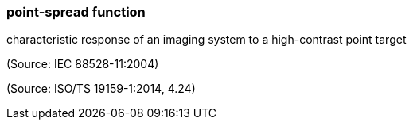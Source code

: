 === point-spread function

characteristic response of an imaging system to a high-contrast point target

(Source: IEC 88528-11:2004)

(Source: ISO/TS 19159-1:2014, 4.24)

